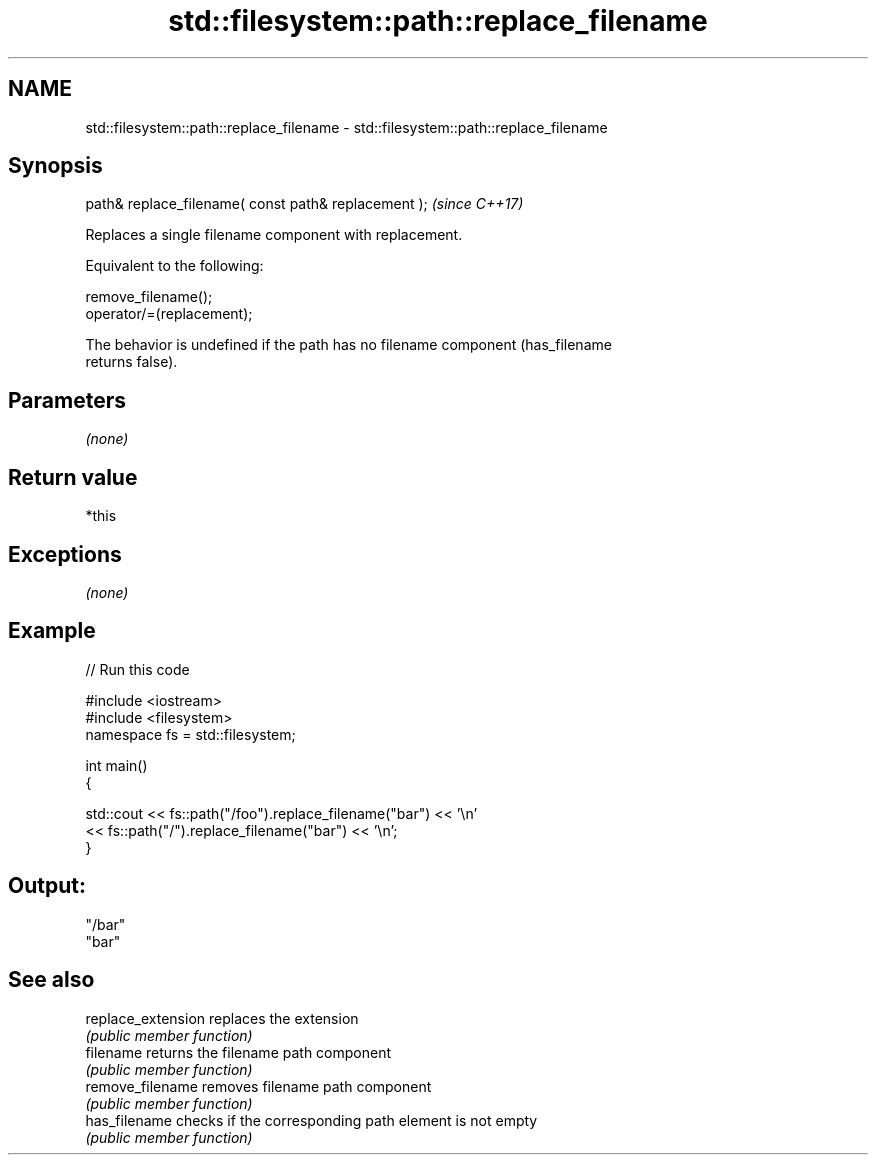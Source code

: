 .TH std::filesystem::path::replace_filename 3 "2020.11.17" "http://cppreference.com" "C++ Standard Libary"
.SH NAME
std::filesystem::path::replace_filename \- std::filesystem::path::replace_filename

.SH Synopsis
   path& replace_filename( const path& replacement );  \fI(since C++17)\fP

   Replaces a single filename component with replacement.

   Equivalent to the following:

 remove_filename();
 operator/=(replacement);

   The behavior is undefined if the path has no filename component (has_filename
   returns false).

.SH Parameters

   \fI(none)\fP

.SH Return value

   *this

.SH Exceptions

   \fI(none)\fP

.SH Example

   
// Run this code

 #include <iostream>
 #include <filesystem>
 namespace fs = std::filesystem;
  
 int main()
 {
  
     std::cout << fs::path("/foo").replace_filename("bar") << '\\n'
               << fs::path("/").replace_filename("bar") << '\\n';
 }

.SH Output:

 "/bar"
 "bar"

.SH See also

   replace_extension replaces the extension
                     \fI(public member function)\fP 
   filename          returns the filename path component
                     \fI(public member function)\fP 
   remove_filename   removes filename path component
                     \fI(public member function)\fP 
   has_filename      checks if the corresponding path element is not empty
                     \fI(public member function)\fP
